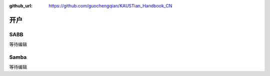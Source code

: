 :github_url: https://github.com/guochengqian/KAUSTian_Handbook_CN

.. role:: raw-html(raw)
   :format: html
.. default-role:: raw-html



开户
========


SABB
--------
等待编辑


Samba
--------
等待编辑
